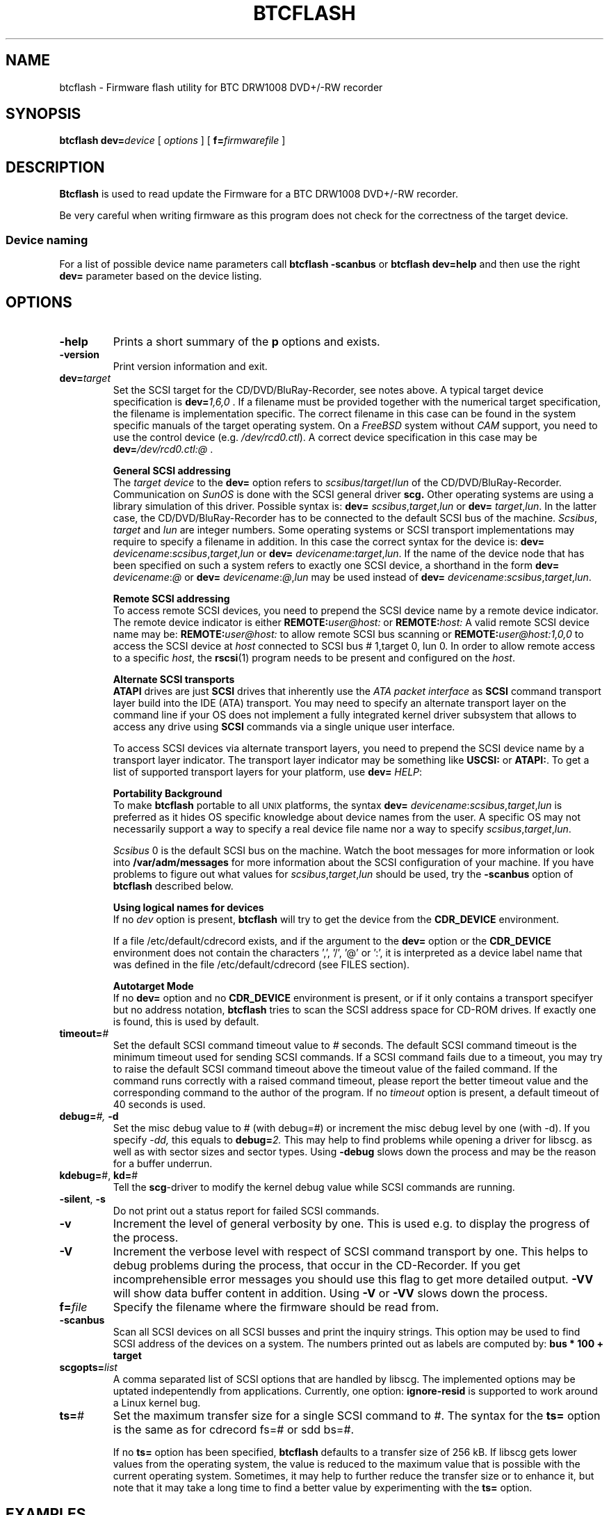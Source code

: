 .\" @(#)btcflash.1	1.10 16/01/26 Copyr 2006-2016 J. Schilling
.\" Manual page for btcflash
.\"
.if t .ds a \v'-0.55m'\h'0.00n'\z.\h'0.40n'\z.\v'0.55m'\h'-0.40n'a
.if t .ds o \v'-0.55m'\h'0.00n'\z.\h'0.45n'\z.\v'0.55m'\h'-0.45n'o
.if t .ds u \v'-0.55m'\h'0.00n'\z.\h'0.40n'\z.\v'0.55m'\h'-0.40n'u
.if t .ds A \v'-0.77m'\h'0.25n'\z.\h'0.45n'\z.\v'0.77m'\h'-0.70n'A
.if t .ds O \v'-0.77m'\h'0.25n'\z.\h'0.45n'\z.\v'0.77m'\h'-0.70n'O
.if t .ds U \v'-0.77m'\h'0.30n'\z.\h'0.45n'\z.\v'0.77m'\h'-0.75n'U
.if t .ds s \\(*b
.if t .ds S SS
.if n .ds a ae
.if n .ds o oe
.if n .ds u ue
.if n .ds s sz
.TH BTCFLASH 1L "2016/01/26" "J\*org Schilling" "Schily\'s USER COMMANDS"
.SH NAME
btcflash \- Firmware flash utility for BTC DRW1008 DVD+/-RW recorder
.SH SYNOPSIS
.B
btcflash
.BI dev= device
[
.I options
]
[
.BI f= firmwarefile
]
.SH DESCRIPTION
.B Btcflash
is used to read update the Firmware for a BTC DRW1008 DVD+/-RW recorder.
.PP
Be very careful when writing firmware as this program does not check
for the correctness of the target device.
.PP
.SS "Device naming"
For a list of possible device name parameters call
.B "btcflash \-scanbus
or
.B "btcflash dev=help
and then use the right
.B dev=
parameter based on the device listing.

.SH OPTIONS
.TP
.B \-help
Prints a short summary of the 
.B p
options and exists.
.TP
.B \-version
Print version information and exit.
.TP
.BI dev= target
Set the SCSI target for the CD/DVD/BluRay-Recorder, see notes above.
A typical target device specification is
.BI dev= 1,6,0
\&.
If a filename must be provided together with the numerical target 
specification, the filename is implementation specific.
The correct filename in this case can be found in the system specific
manuals of the target operating system.
On a 
.I FreeBSD
system without 
.I CAM
support, you need to use the control device (e.g.
.IR /dev/rcd0.ctl ).
A correct device specification in this case may be
.BI dev= /dev/rcd0.ctl:@
\&.
.sp
.B \h'-2m'General SCSI addressing
.br
The
.I target device
to the 
.B dev=
option
refers to
.IR scsibus / target / lun
of the CD/DVD/BluRay-Recorder. Communication on 
.I SunOS
is done with the SCSI general driver
.B scg.
Other operating systems are using a library simulation of this driver.
Possible syntax is:
.B dev=
.IR scsibus , target , lun
or
.B dev=
.IR target , lun .
In the latter case, the CD/DVD/BluRay-Recorder has to be connected to the default 
SCSI bus of the machine.
.IR Scsibus ,
.I target 
and 
.I lun
are integer numbers. 
Some operating systems or SCSI transport implementations may require to
specify a filename in addition.
In this case the correct syntax for the device is:
.B dev=
.IR devicename : scsibus , target , lun
or
.B dev=
.IR devicename : target , lun .
If the name of the device node that has been specified on such a system
refers to exactly one SCSI device, a shorthand in the form
.B dev=
.IR devicename : @
or
.B dev=
.IR devicename : @ , lun
may be used instead of
.B dev=
.IR devicename : scsibus , target , lun .
.sp
.B \h'-2m'Remote SCSI addressing
.br
To access remote SCSI devices, you need to prepend the SCSI device name by
a remote device indicator. The remote device indicator is either
.BI REMOTE: user@host:
or
.BI REMOTE: host:
A valid remote SCSI device name may be:
.BI REMOTE: user@host:
to allow remote SCSI bus scanning or
.BI REMOTE: user@host:1,0,0
to access the SCSI device at 
.I host
connected to SCSI bus # 1,target 0, lun 0.
In order to allow remote access to a specific
.IR host ,
the
.BR rscsi (1)
program needs to be present and configured on the
.IR host .
.sp
.B \h'-2m'Alternate SCSI transports
.br
.B ATAPI
drives are just
.B SCSI
drives that inherently use the 
.I "ATA packet interface
as
.B SCSI
command transport layer build into the IDE (ATA) transport.
You may need to specify an alternate transport layer on the command  line
if your OS does not implement a fully integrated kernel driver subsystem that
allows to access any drive using
.B SCSI
commands via a single unique user interface.
.sp
To access SCSI devices via alternate transport layers,
you need to prepend the SCSI device name by a transport layer indicator.
The transport layer indicator may be something like
.B USCSI: 
or
.BR ATAPI: .
To get a list of supported transport layers for your platform, use 
.B dev=
.IR HELP :
.sp
.B \h'-2m'Portability Background
.br
To make 
.B btcflash
portable to all \s-2UNIX\s0 platforms, the syntax
.B dev=
.IR devicename : scsibus , target , lun
is preferred as it hides OS specific knowledge about device names from the user.
A specific OS may not necessarily support a way to specify a real device file name nor a
way to specify 
.IR scsibus , target , lun .
.sp
.I Scsibus 
0 is the default SCSI bus on the machine. Watch the boot messages for more 
information or look into 
.B /var/adm/messages 
for more information about the SCSI configuration of your machine.
If you have problems to figure out what values for 
.IR scsibus , target , lun
should be used, try the 
.B \-scanbus
option of 
.B btcflash
described below.
.sp
.B \h'-2m'Using logical names for devices
.br
If no 
.I dev
option is present, 
.B btcflash
will try to get the device from the 
.B CDR_DEVICE
environment.
.sp
If a file /etc/default/cdrecord exists, and
if the argument to the
.B dev=
option
or the
.B CDR_DEVICE
environment
does not contain the characters ',', '/', '@' or ':',
it is interpreted as a device label name that was defined in the file
/etc/default/cdrecord (see FILES section).
.sp
.B \h'-2m'Autotarget Mode
.br
If no 
.B dev=
option 
and no
.B CDR_DEVICE
environment
is present, or if it
only contains a transport specifyer but no address notation,
.B btcflash
tries to scan the SCSI address space for CD-ROM drives.
If exactly one is found, this is used by default.
.TP
.BI timeout= #
Set the default SCSI command timeout value to 
.IR # " seconds.
The default SCSI command timeout is the minimum timeout used for sending
SCSI commands.
If a SCSI command fails due to a timeout, you may try to raise the
default SCSI command timeout above the timeout value of the failed command.
If the command runs correctly with a raised command timeout,
please report the better timeout value and the corresponding command to 
the author of the program.
If no 
.I timeout 
option is present, a default timeout of 40 seconds is used.
.TP
.BI debug= "#, " -d
Set the misc debug value to # (with debug=#) or increment
the misc debug level by one (with -d). If you specify
.I -dd,
this equals to 
.BI debug= 2.
This may help to find problems while opening a driver for libscg.
as well as with sector sizes and sector types.
Using
.B \-debug
slows down the process and may be the reason for a buffer underrun.
.TP
.BR kdebug= "#, " kd= #
Tell the 
.BR scg -driver
to modify the kernel debug value while SCSI commands are running.
.TP
.BR \-silent ", " \-s
Do not print out a status report for failed SCSI commands.
.TP
.B \-v
Increment the level of general verbosity by one.
This is used e.g. to display the progress of the process.
.TP
.B \-V
Increment the verbose level with respect of SCSI command transport by one.
This helps to debug problems
during the process, that occur in the CD-Recorder. 
If you get incomprehensible error messages you should use this flag
to get more detailed output.
.B \-VV
will show data buffer content in addition.
Using
.B \-V
or
.B \-VV
slows down the process.
.TP
.BI f= file
Specify the filename where the firmware should be read from.
.TP
.B \-scanbus
Scan all SCSI devices on all SCSI busses and print the inquiry
strings. This option may be used to find SCSI address of the 
devices on a system.
The numbers printed out as labels are computed by: 
.B "bus * 100 + target
.TP
.BI scgopts= list
A comma separated list of SCSI options that are handled by libscg.
The implemented options may be uptated indepentendly from applications.
Currently, one option:
.B ignore\-resid
is supported to work around a Linux kernel bug.
.TP
.BR ts= #
Set the maximum transfer size for a single SCSI command to #.
The syntax for the 
.B ts=
option is the same as for cdrecord fs=# or sdd bs=#.
.sp
If no 
.B ts=
option has been specified,
.B btcflash
defaults to a transfer size of 256 kB. If libscg gets lower values from the
operating system, the value is reduced to the maximum value that is possible
with the current operating system.
Sometimes, it may help to further reduce the transfer size or to enhance it,
but note that it may take a long time to find a better value by experimenting
with the
.B ts=
option.


.SH EXAMPLES
.SH ENVIRONMENT
.TP
.B RSH
If the 
.B RSH
environment is present, the remote connection will not be created via
.BR rcmd (3)
but by calling the program pointed to by
.BR RSH .
Use e.g. 
.BR RSH= /usr/bin/ssh
to create a secure shell connection.
.sp
Note that this forces 
.B cdrecord
to create a pipe to the 
.B rsh(1)
program and disallows
.B cdrecord
to directly access the network socket to the remote server.
This makes it impossible to set up performance parameters and slows down
the connection compared to a 
.B root
initiated
.B rcmd(3)
connection.
.TP
.B RSCSI
If the 
.B RSCSI
environment is present, the remote SCSI server will not be the program
.B /opt/schily/sbin/rscsi
but the program pointed to by
.BR RSCSI .
Note that the remote SCSI server program name will be ignored if you log in
using an account that has been created with a remote SCSI server program as
login shell.
.SH "SEE ALSO"
.BR cdrecord (1),
.BR scg (7),
.BR rcmd (3),
.BR ssh (1).
.SH NOTES
.SH DIAGNOSTICS
.PP
A typical error message for a SCSI command looks like:
.sp
.RS
.nf
btcflash: I/O error. test unit ready: scsi sendcmd: no error
CDB:  00 20 00 00 00 00
status: 0x2 (CHECK CONDITION)
Sense Bytes: 70 00 05 00 00 00 00 0A 00 00 00 00 25 00 00 00 00 00
Sense Key: 0x5 Illegal Request, Segment 0
Sense Code: 0x25 Qual 0x00 (logical unit not supported) Fru 0x0
Sense flags: Blk 0 (not valid)
cmd finished after 0.002s timeout 40s
.fi
.sp
.RE
The first line gives information about the transport of the command.
The text after the first colon gives the error text for the system call
from the view of the kernel. It usually is:
.B "I/O error
unless other problems happen. The next words contain a short description for
the SCSI command that fails. The rest of the line tells you if there were
any problems for the transport of the command over the SCSI bus.
.B "fatal error
means that it was not possible to transport the command (i.e. no device present
at the requested SCSI address).
.PP
The second line prints the SCSI command descriptor block for the failed command.
.PP
The third line gives information on the SCSI status code returned by the 
command, if the transport of the command succeeds. 
This is error information from the SCSI device.
.PP
The fourth line is a hex dump of the auto request sense information for the 
command.
.PP
The fifth line is the error text for the sense key if available, followed
by the segment number that is only valid if the command was a
.I copy
command. If the error message is not directly related to the current command,
the text
.I deferred error
is appended.
.PP
The sixth line is the error text for the sense code and the sense qualifier if available.
If the type of the device is known, the sense data is decoded from tables
in
.IR scsierrs.c " .
The text is followed by the error value for a field replaceable unit.
.PP
The seventh line prints the block number that is related to the failed command
and text for several error flags. The block number may not be valid.
.PP
The eight line reports the timeout set up for this command and the time
that the command really needed to complete.

.SH BUGS
.SH AUTHOR
.nf
J\*org Schilling
Seestr. 110
D-13353 Berlin
Germany
.fi
.PP
Additional information can be found on:
.br
http://cdrecord.org/private/cdrecord.html
.PP
If you have support questions, send them to:
.PP
.B
cdrtools-support@lists.sourceforge.net
.PP
If you have definitely found a bug, send a mail to:
.PP
.B
cdrtools-developers@lists.sourceforge.net
.br
or
.B
joerg.schilling@fokus.fraunhofer.de
.PP
To subscribe, use:
.PP
.B
https://lists.sourceforge.net/lists/listinfo/cdrtools-developers
.br
or
.B
https://lists.sourceforge.net/lists/listinfo/cdrtools-support
